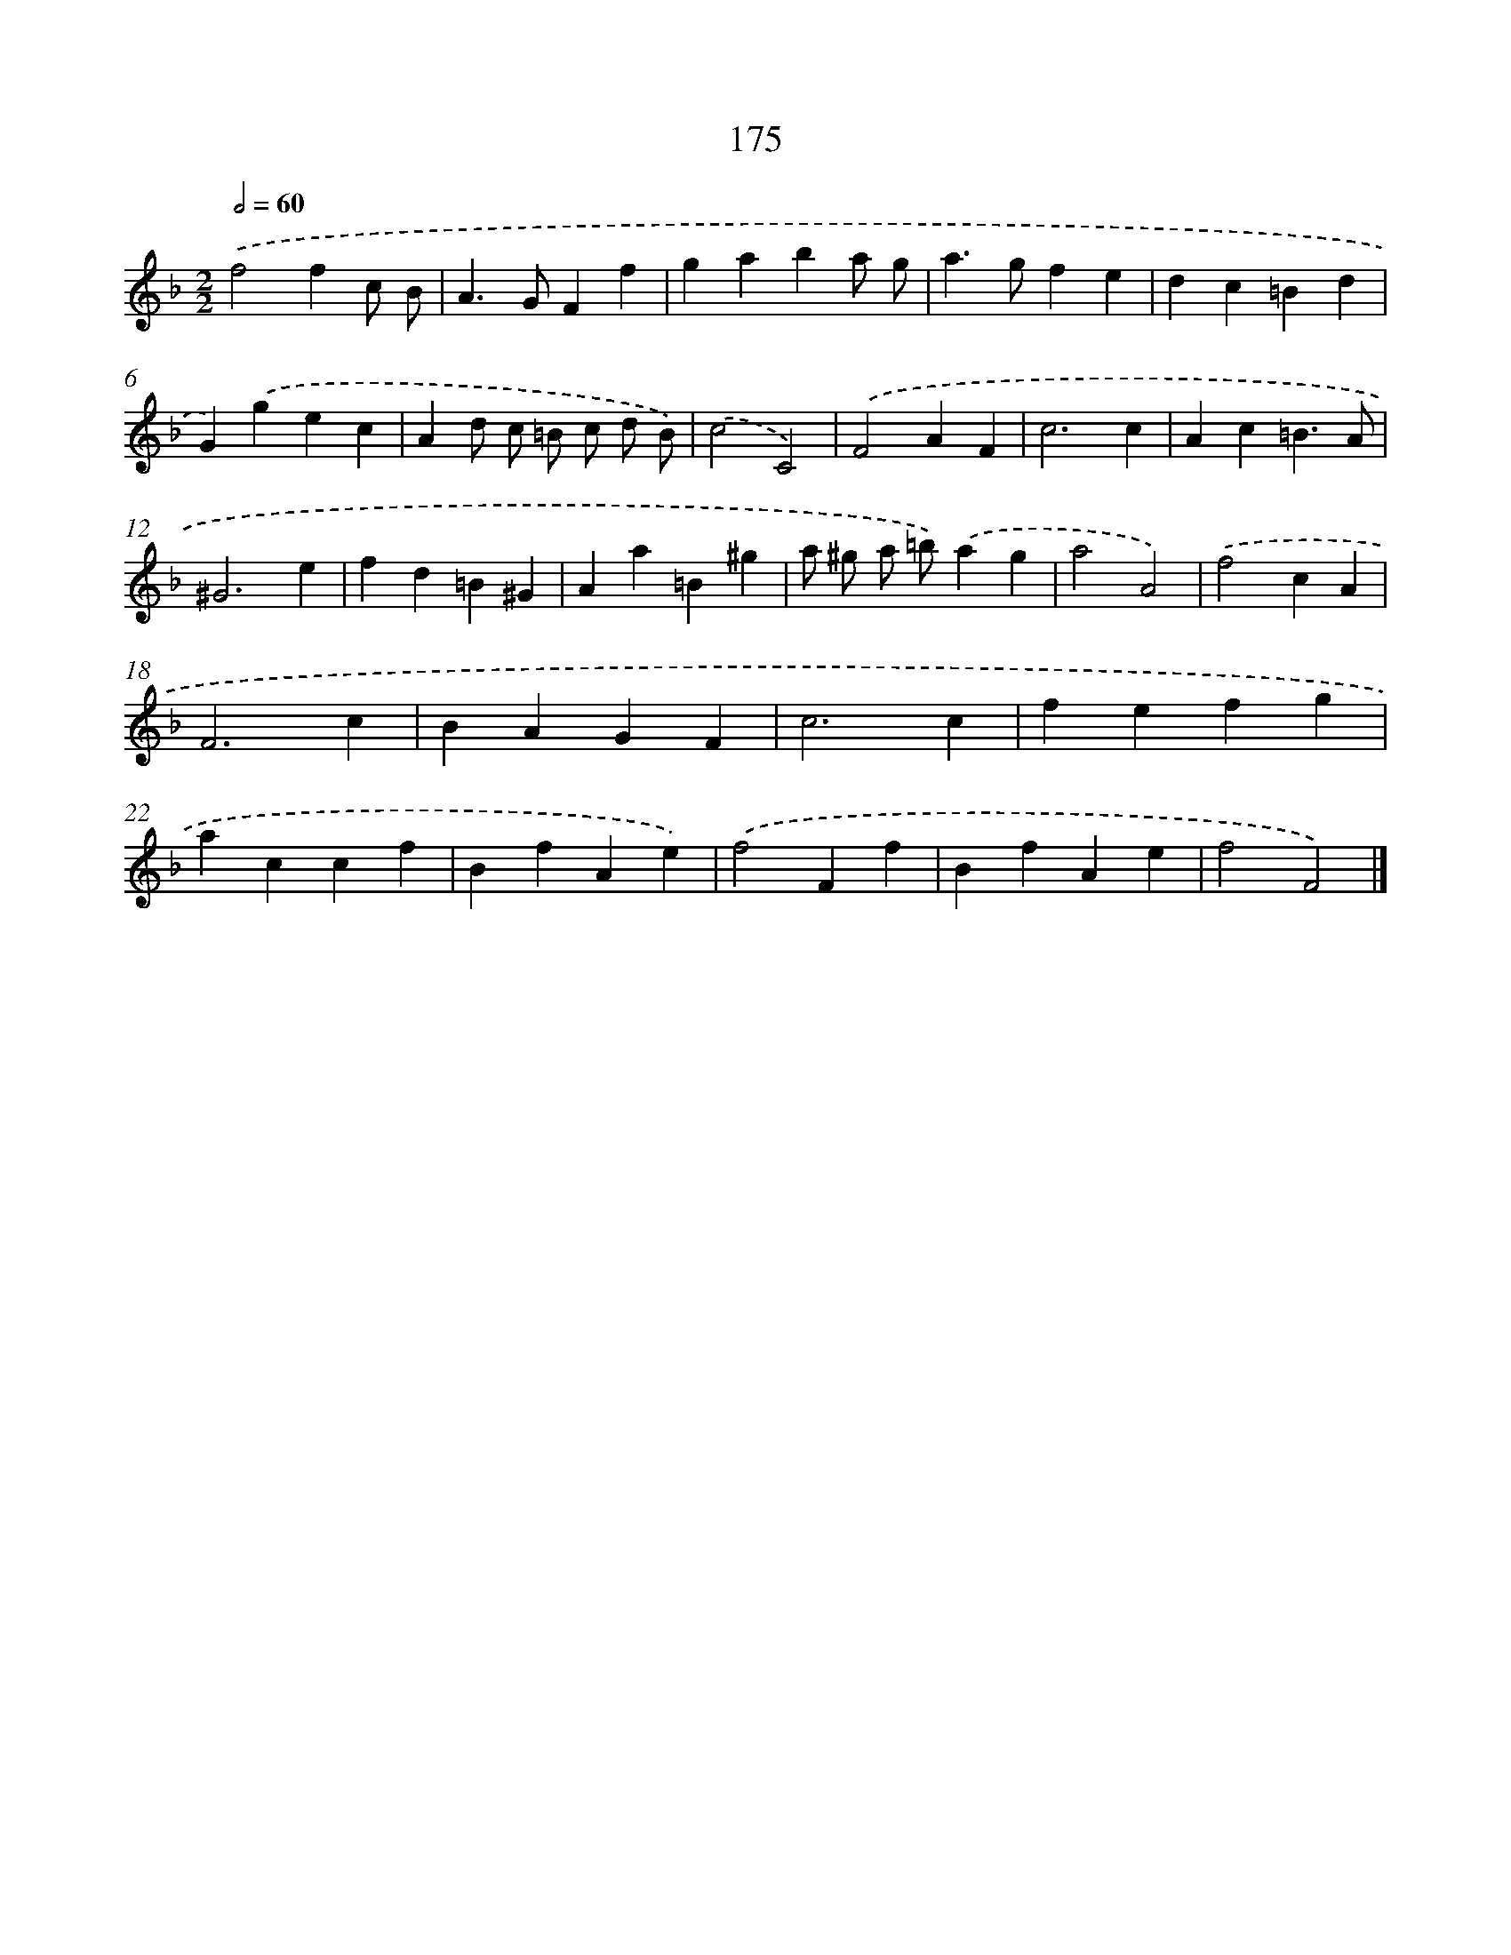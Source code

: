 X: 11642
T: 175
%%abc-version 2.0
%%abcx-abcm2ps-target-version 5.9.1 (29 Sep 2008)
%%abc-creator hum2abc beta
%%abcx-conversion-date 2018/11/01 14:37:17
%%humdrum-veritas 669615276
%%humdrum-veritas-data 4164294772
%%continueall 1
%%barnumbers 0
L: 1/4
M: 2/2
Q: 1/2=60
K: F clef=treble
.('f2fc/ B/ |
A>GFf |
gaba/ g/ |
a>gfe |
dc=Bd |
G).('gec |
Ad/ c/ =B/ c/ d/ B/) |
.('c2C2) |
.('F2AF |
c3c |
Ac=B3/A/ |
^G3e |
fd=B^G |
Aa=B^g |
a/ ^g/ a/ =b/).('ag |
a2A2) |
.('f2cA |
F3c |
BAGF |
c3c |
fefg |
accf |
BfAe) |
.('f2Ff |
BfAe |
f2F2) |]
